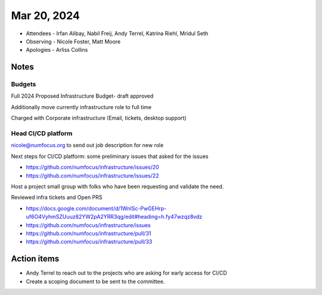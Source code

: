 ************
Mar 20, 2024
************

* Attendees
  - Irfan Alibay, Nabil Freij, Andy Terrel, Katrina Riehl, Mridul Seth
* Observing
  - Nicole Foster, Matt Moore
* Apologies
  - Arliss Collins

Notes
=====

Budgets
-------

Full 2024 Proposed Infrastructure Budget- draft approved

Additionally move currently infrastructure role to full time

Charged with Corporate infrastructure (Email, tickets, desktop support)

Head CI/CD platform
-------------------

nicole@numfocus.org to send out job description for new role

Next steps for CI/CD platform: some preliminary issues that asked for the issues

- https://github.com/numfocus/infrastructure/issues/20
- https://github.com/numfocus/infrastructure/issues/22

Host a project small group with folks who have been requesting and validate the need.

Reviewed infra tickets and Open PRS

- https://docs.google.com/document/d/1WnlSc-PwGEHrp-uf6O4VyhmSZUuuz82YW2pA2YRR3qg/edit#heading=h.fy47wzqz8vdz
- https://github.com/numfocus/infrastructure/issues
- https://github.com/numfocus/infrastructure/pull/31
- https://github.com/numfocus/infrastructure/pull/33

Action items
============

- Andy Terrel to reach out to the projects who are asking for early access for CI/CD
- Create a scoping document to be sent to the committee.
